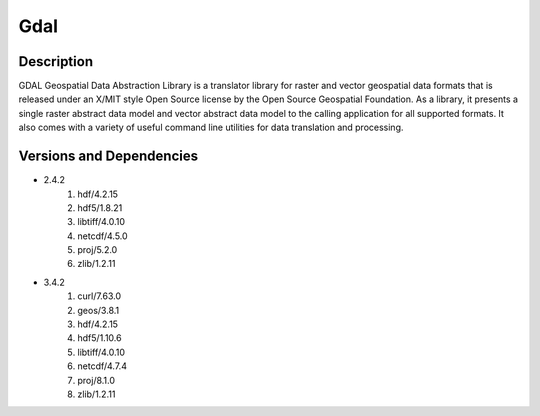 .. _backbone-label:

Gdal
==============================

Description
~~~~~~~~
GDAL Geospatial Data Abstraction Library is a translator library for raster and vector geospatial data formats that is released under an X/MIT style Open Source license by the Open Source Geospatial Foundation. As a library, it presents a single raster abstract data model and vector abstract data model to the calling application for all supported formats. It also comes with a variety of useful command line utilities for data translation and processing.

Versions and Dependencies
~~~~~~~~
- 2.4.2
   #. hdf/4.2.15
   #. hdf5/1.8.21
   #. libtiff/4.0.10
   #. netcdf/4.5.0
   #. proj/5.2.0
   #. zlib/1.2.11

- 3.4.2
   #. curl/7.63.0
   #. geos/3.8.1
   #. hdf/4.2.15
   #. hdf5/1.10.6
   #. libtiff/4.0.10
   #. netcdf/4.7.4
   #. proj/8.1.0
   #. zlib/1.2.11

